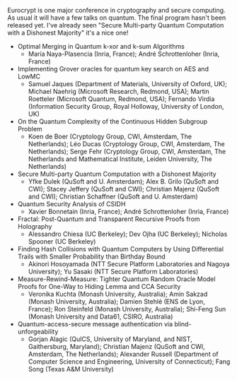 #+BEGIN_COMMENT
.. title: Quantum Papers at Eurocrypt 2020
.. slug: 2020-04-27
.. date: 2020-04-27 09:53:56 UTC+02:00
.. tags: 
.. category: 
.. link: 
.. description: Eurocrypt 2020 (may 11-15) has a few quantum papers
.. type: text

#+END_COMMENT

Eurocrypt is one major conference in cryptography and secure computing. As usual it will have a few talks on quantum. The final program hasn't been released yet. I've already seen "Secure Multi-party Quantum Computation with a Dishonest Majority" it's a nice one!

- Optimal Merging in Quantum k-xor and k-sum Algorithms
  - María Naya-Plasencia (Inria, France); André Schrottenloher (Inria, France)
- Implementing Grover oracles for quantum key search on AES and LowMC
  - Samuel Jaques (Department of Materials, University of Oxford, UK); Michael Naehrig (Microsoft Research, Redmond, USA); Martin Roetteler (Microsoft Quantum, Redmond, USA); Fernando Virdia (Information Security Group, Royal Holloway, University of London, UK)
- On the Quantum Complexity of the Continuous Hidden Subgroup Problem
  - Koen de Boer (Cryptology Group, CWI, Amsterdam, The Netherlands); Léo Ducas (Cryptology Group, CWI, Amsterdam, The Netherlands); Serge Fehr (Cryptology Group, CWI, Amsterdam, The Netherlands and Mathematical Institute, Leiden University, The Netherlands)
- Secure Multi-party Quantum Computation with a Dishonest Majority
  - Yfke Dulek (QuSoft and U. Amsterdam); Alex B. Grilo (QuSoft and CWI); Stacey Jeffery (QuSoft and CWI); Christian Majenz (QuSoft and CWI); Christian Schaffner (QuSoft and U. Amsterdam)
- Quantum Security Analysis of CSIDH
  - Xavier Bonnetain (Inria, France); André Schrottenloher (Inria, France)
- Fractal: Post-Quantum and Transparent Recursive Proofs from Holography
  - Alessandro Chiesa (UC Berkeley); Dev Ojha (UC Berkeley); Nicholas Spooner (UC Berkeley)
- Finding Hash Collisions with Quantum Computers by Using Differential Trails with Smaller Probability than Birthday Bound
  - Akinori Hosoyamada (NTT Secure Platform Laboratories and Nagoya University); Yu Sasaki (NTT Secure Platform Laboratories)
- Measure-Rewind-Measure: Tighter Quantum Random Oracle Model Proofs for One-Way to Hiding Lemma and CCA Security
  - Veronika Kuchta (Monash University, Australia); Amin Sakzad (Monash University, Australia); Damien Stehlé (ENS de Lyon, France); Ron Steinfeld (Monash University, Australia); Shi-Feng Sun (Monash University and Data61, CSIRO, Australia)
- Quantum-access-secure message authentication via blind-unforgeability
  - Gorjan Alagic (QuICS, University of Maryland, and NIST, Gaithersburg, Maryland); Christian Majenz (QuSoft and CWI, Amsterdam, The Netherlands); Alexander Russell (Department of Computer Science and Engineering, University of Connecticut); Fang Song (Texas A&M University)

